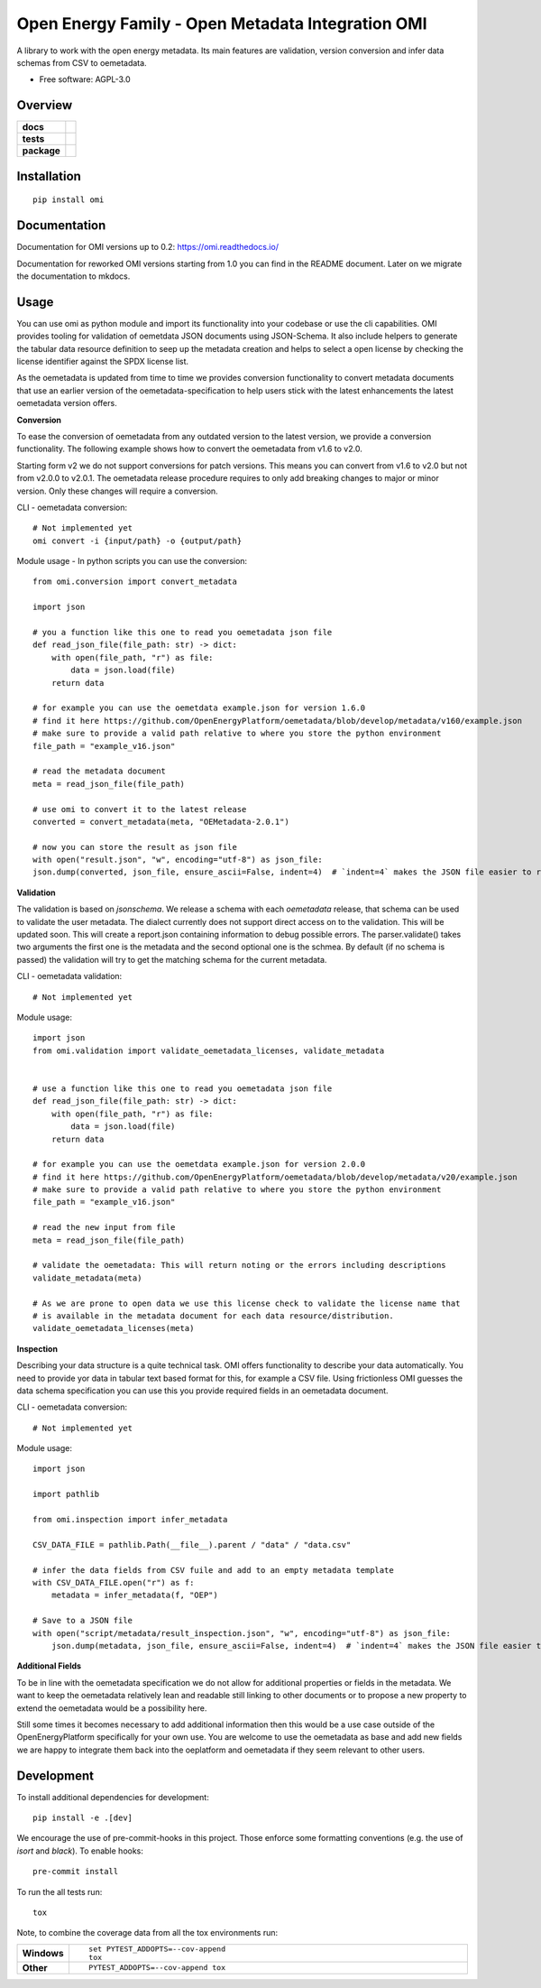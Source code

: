 ==================================================
Open Energy Family - Open Metadata Integration OMI
==================================================

A library to work with the open energy metadata. Its main features are validation, version conversion and infer data schemas from CSV to oemetadata.

* Free software: AGPL-3.0

Overview
========

.. start-badges

.. list-table::
    :stub-columns: 1

    * - docs
      - |docs|
    * - tests
      - | |Automated test| |codecov|
    * - package
      - | |version| |wheel| |supported-versions| |supported-implementations|
        | |commits-since|
.. |docs| image:: https://readthedocs.org/projects/omi/badge/?style=flat
    :target: https://readthedocs.org/projects/omi
    :alt: Documentation Status

.. |Automated test| image:: https://github.com/OpenEnergyPlatform/omi/actions/workflows/automated-testing.yml/badge.svg
    :target: https://github.com/OpenEnergyPlatform/omi/actions/workflows/automated-testing.yml
    :alt: Test status

.. |codecov| image:: https://codecov.io/github/OpenEnergyPlatform/omi/coverage.svg?branch=master
    :alt: Coverage Status
    :target: https://codecov.io/github/OpenEnergyPlatform/omi

.. |version| image:: https://img.shields.io/pypi/v/omi.svg
    :alt: PyPI Package latest release
    :target: https://pypi.org/project/omi

.. |commits-since| image:: https://img.shields.io/github/commits-since/OpenEnergyPlatform/omi/v1.0.0.svg
    :alt: Commits since latest release
    :target: https://github.com/OpenEnergyPlatform/omi/compare/v1.0.0...master

.. |wheel| image:: https://img.shields.io/pypi/wheel/omi.svg
    :alt: PyPI Wheel
    :target: https://pypi.org/project/omi

.. |supported-versions| image:: https://img.shields.io/pypi/pyversions/omi.svg
    :alt: Supported versions
    :target: https://pypi.org/project/omi

.. |supported-implementations| image:: https://img.shields.io/pypi/implementation/omi.svg
    :alt: Supported implementations
    :target: https://pypi.org/project/omi


.. end-badges

Installation
============

::

    pip install omi

Documentation
=============

Documentation for OMI versions up to 0.2:
https://omi.readthedocs.io/

Documentation for reworked OMI versions starting from 1.0 you can find in the README document. Later on we migrate the documentation to mkdocs.

Usage
=====

You can use omi as python module and import its functionality into your codebase or use the cli capabilities. OMI provides tooling for validation
of oemetdata JSON documents using JSON-Schema. It also include helpers to generate the tabular data resource definition to seep up the metadata
creation and helps to select a open license by checking the license identifier against the SPDX license list.

As the oemetadata is updated from time to time we provides conversion functionality to convert metadata documents that use an earlier version
of the oemetadata-specification to help users stick with the latest enhancements the latest oemetadata version offers.

**Conversion**

To ease the conversion of oemetadata from any outdated version to the latest version, we provide a
conversion functionality. The following example shows how to convert the oemetadata from v1.6 to v2.0.

Starting form v2 we do not support conversions for patch versions. This means you can convert from v1.6 to v2.0 but not from v2.0.0 to v2.0.1.
The oemetadata release procedure requires to only add breaking changes to major or minor version. Only these changes will require a conversion. 

CLI - oemetadata conversion::

    # Not implemented yet
    omi convert -i {input/path} -o {output/path}

Module usage - In python scripts you can use the conversion::

    from omi.conversion import convert_metadata

    import json

    # you a function like this one to read you oemetadata json file
    def read_json_file(file_path: str) -> dict:
        with open(file_path, "r") as file:
            data = json.load(file)
        return data

    # for example you can use the oemetdata example.json for version 1.6.0
    # find it here https://github.com/OpenEnergyPlatform/oemetadata/blob/develop/metadata/v160/example.json
    # make sure to provide a valid path relative to where you store the python environment
    file_path = "example_v16.json"

    # read the metadata document
    meta = read_json_file(file_path)

    # use omi to convert it to the latest release
    converted = convert_metadata(meta, "OEMetadata-2.0.1")

    # now you can store the result as json file
    with open("result.json", "w", encoding="utf-8") as json_file:
    json.dump(converted, json_file, ensure_ascii=False, indent=4)  # `indent=4` makes the JSON file easier to read


**Validation**

The validation is based on `jsonschema`. We release a schema with each `oemetadata` release, that schema
can be used to validate the user metadata. The dialect currently does not support direct access on to the
validation. This will be updated soon.
This will create a report.json containing information to debug possible errors. The parser.validate() takes
two arguments the first one is the metadata and the second optional one is the schmea. By default (if no schema is passed)
the validation will try to get the matching schema for the current metadata.


CLI - oemetadata validation::

    # Not implemented yet


Module usage::

    import json
    from omi.validation import validate_oemetadata_licenses, validate_metadata


    # use a function like this one to read you oemetadata json file
    def read_json_file(file_path: str) -> dict:
        with open(file_path, "r") as file:
            data = json.load(file)
        return data

    # for example you can use the oemetdata example.json for version 2.0.0
    # find it here https://github.com/OpenEnergyPlatform/oemetadata/blob/develop/metadata/v20/example.json
    # make sure to provide a valid path relative to where you store the python environment
    file_path = "example_v16.json"

    # read the new input from file
    meta = read_json_file(file_path)

    # validate the oemetadata: This will return noting or the errors including descriptions
    validate_metadata(meta)

    # As we are prone to open data we use this license check to validate the license name that
    # is available in the metadata document for each data resource/distribution.
    validate_oemetadata_licenses(meta)


**Inspection**

Describing your data structure is a quite technical task. OMI offers functionality to describe your data automatically.
You need to provide yor data in tabular text based format for this, for example a CSV file. Using frictionless OMI
guesses the data schema specification you can use this you provide required fields in an oemetadata document.

CLI - oemetadata conversion::

    # Not implemented yet

Module usage::

    import json

    import pathlib

    from omi.inspection import infer_metadata

    CSV_DATA_FILE = pathlib.Path(__file__).parent / "data" / "data.csv"

    # infer the data fields from CSV fuile and add to an empty metadata template
    with CSV_DATA_FILE.open("r") as f:
        metadata = infer_metadata(f, "OEP")

    # Save to a JSON file
    with open("script/metadata/result_inspection.json", "w", encoding="utf-8") as json_file:
        json.dump(metadata, json_file, ensure_ascii=False, indent=4)  # `indent=4` makes the JSON file easier to read

**Additional Fields**

To be in line with the oemetadata specification we do not allow for additional properties or fields in the metadata.
We want to keep the oemetadata relatively lean and readable still linking to other documents or to
propose a new property to extend the oemetadata would be a possibility here.

Still some times it becomes necessary to add additional information then this would be a use case outside of the OpenEnergyPlatform
specifically for your own use. You are welcome to use the oemetadata as base and add new fields we are happy to integrate them
back into the oeplatform and oemetadata if they seem relevant to other users.

Development
===========

To install additional dependencies for development::

    pip install -e .[dev]

We encourage the use of pre-commit-hooks in this project. Those enforce some
formatting conventions (e.g. the use of `isort` and `black`). To enable hooks::

    pre-commit install

To run the all tests run::

    tox

Note, to combine the coverage data from all the tox environments run:

.. list-table::
    :widths: 10 90
    :stub-columns: 1

    - - Windows
      - ::

            set PYTEST_ADDOPTS=--cov-append
            tox

    - - Other
      - ::

            PYTEST_ADDOPTS=--cov-append tox
